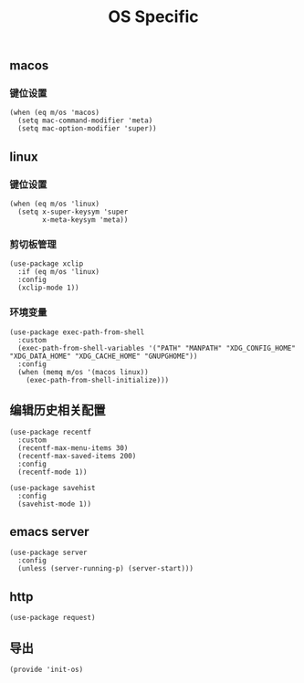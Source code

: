#+TITLE: OS Specific
#+AUTHOR: 孙建康（rising.lambda）
#+EMAIL:  rising.lambda@gmail.com

#+DESCRIPTION: Emacs config for specific operation system
#+PROPERTY:    header-args        :mkdirp yes
#+OPTIONS:     num:nil toc:nil todo:nil tasks:nil tags:nil
#+OPTIONS:     skip:nil author:nil email:nil creator:nil timestamp:nil
#+INFOJS_OPT:  view:nil toc:nil ltoc:t mouse:underline buttons:0 path:http://orgmode.org/org-info.js

** macos
*** 键位设置
    #+BEGIN_SRC elisp :eval never :exports code :tangle (m/resolve "${m/xdg.conf.d}/emacs/lisp/init-os.el") :comments link
      (when (eq m/os 'macos)
        (setq mac-command-modifier 'meta)
        (setq mac-option-modifier 'super))
    #+END_SRC
** linux
*** 键位设置
    #+BEGIN_SRC elisp :eval never :exports code :tangle (m/resolve "${m/xdg.conf.d}/emacs/lisp/init-os.el") :comments link
      (when (eq m/os 'linux)
        (setq x-super-keysym 'super
              x-meta-keysym 'meta))
    #+END_SRC
*** 剪切板管理
    #+BEGIN_SRC elisp :eval never :exports code :tangle (m/resolve "${m/xdg.conf.d}/emacs/lisp/init-os.el") :comments link
      (use-package xclip
        :if (eq m/os 'linux)
        :config
        (xclip-mode 1))
    #+END_SRC
*** 环境变量
    #+BEGIN_SRC elisp :eval never :exports code :tangle (m/resolve "${m/xdg.conf.d}/emacs/lisp/init-os.el") :comments link
      (use-package exec-path-from-shell
        :custom
        (exec-path-from-shell-variables '("PATH" "MANPATH" "XDG_CONFIG_HOME" "XDG_DATA_HOME" "XDG_CACHE_HOME" "GNUPGHOME"))
        :config
        (when (memq m/os '(macos linux))
          (exec-path-from-shell-initialize)))
    #+END_SRC
    
** 编辑历史相关配置
   #+BEGIN_SRC elisp :eval never :exports code :tangle (m/resolve "${m/xdg.conf.d}/emacs/lisp/init-os.el") :comments link
     (use-package recentf
       :custom
       (recentf-max-menu-items 30)
       (recentf-max-saved-items 200)
       :config
       (recentf-mode 1))

     (use-package savehist
       :config
       (savehist-mode 1))
   #+END_SRC
   
** emacs server
   #+BEGIN_SRC elisp :eval never :exports code :tangle (m/resolve "${m/xdg.conf.d}/emacs/lisp/init-os.el") :comments link
     (use-package server
       :config
       (unless (server-running-p) (server-start)))
   #+END_SRC

** http
   #+BEGIN_SRC elisp :eval never :exports code :tangle (m/resolve "${m/xdg.conf.d}/emacs/lisp/init-os.el") :comments link
     (use-package request)
   #+END_SRC
** 导出
   #+BEGIN_SRC elisp :eval never :exports code :tangle (m/resolve "${m/xdg.conf.d}/emacs/lisp/init-os.el") :comments link
     (provide 'init-os)
   #+END_SRC
